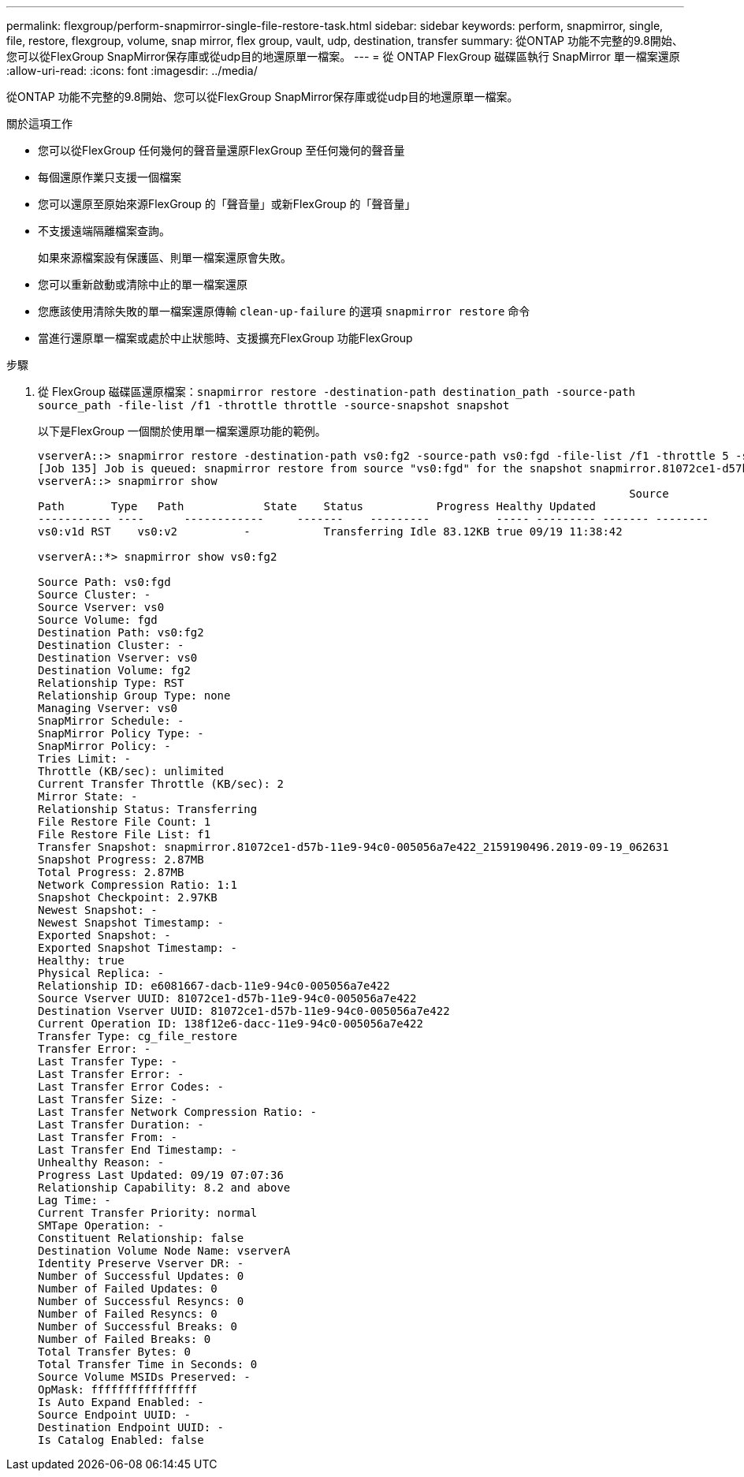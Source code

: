 ---
permalink: flexgroup/perform-snapmirror-single-file-restore-task.html 
sidebar: sidebar 
keywords: perform, snapmirror, single, file, restore, flexgroup, volume, snap mirror, flex group, vault, udp, destination, transfer 
summary: 從ONTAP 功能不完整的9.8開始、您可以從FlexGroup SnapMirror保存庫或從udp目的地還原單一檔案。 
---
= 從 ONTAP FlexGroup 磁碟區執行 SnapMirror 單一檔案還原
:allow-uri-read: 
:icons: font
:imagesdir: ../media/


[role="lead"]
從ONTAP 功能不完整的9.8開始、您可以從FlexGroup SnapMirror保存庫或從udp目的地還原單一檔案。

.關於這項工作
* 您可以從FlexGroup 任何幾何的聲音量還原FlexGroup 至任何幾何的聲音量
* 每個還原作業只支援一個檔案
* 您可以還原至原始來源FlexGroup 的「聲音量」或新FlexGroup 的「聲音量」
* 不支援遠端隔離檔案查詢。
+
如果來源檔案設有保護區、則單一檔案還原會失敗。

* 您可以重新啟動或清除中止的單一檔案還原
* 您應該使用清除失敗的單一檔案還原傳輸 `clean-up-failure` 的選項 `snapmirror restore` 命令
* 當進行還原單一檔案或處於中止狀態時、支援擴充FlexGroup 功能FlexGroup


.步驟
. 從 FlexGroup 磁碟區還原檔案：``snapmirror restore -destination-path destination_path -source-path source_path -file-list /f1 -throttle throttle -source-snapshot snapshot``
+
以下是FlexGroup 一個關於使用單一檔案還原功能的範例。

+
[listing]
----
vserverA::> snapmirror restore -destination-path vs0:fg2 -source-path vs0:fgd -file-list /f1 -throttle 5 -source-snapshot snapmirror.81072ce1-d57b-11e9-94c0-005056a7e422_2159190496.2019-09-19_062631
[Job 135] Job is queued: snapmirror restore from source "vs0:fgd" for the snapshot snapmirror.81072ce1-d57b-11e9-94c0-005056a7e422_2159190496.2019-09-19_062631.
vserverA::> snapmirror show
                                                                                         Source              Destination Mirror   Relationship                   Total Last
Path       Type   Path            State    Status           Progress Healthy Updated
----------- ----      ------------     -------    ---------          ----- --------- ------- --------
vs0:v1d RST    vs0:v2          -           Transferring Idle 83.12KB true 09/19 11:38:42

vserverA::*> snapmirror show vs0:fg2

Source Path: vs0:fgd
Source Cluster: -
Source Vserver: vs0
Source Volume: fgd
Destination Path: vs0:fg2
Destination Cluster: -
Destination Vserver: vs0
Destination Volume: fg2
Relationship Type: RST
Relationship Group Type: none
Managing Vserver: vs0
SnapMirror Schedule: -
SnapMirror Policy Type: -
SnapMirror Policy: -
Tries Limit: -
Throttle (KB/sec): unlimited
Current Transfer Throttle (KB/sec): 2
Mirror State: -
Relationship Status: Transferring
File Restore File Count: 1
File Restore File List: f1
Transfer Snapshot: snapmirror.81072ce1-d57b-11e9-94c0-005056a7e422_2159190496.2019-09-19_062631
Snapshot Progress: 2.87MB
Total Progress: 2.87MB
Network Compression Ratio: 1:1
Snapshot Checkpoint: 2.97KB
Newest Snapshot: -
Newest Snapshot Timestamp: -
Exported Snapshot: -
Exported Snapshot Timestamp: -
Healthy: true
Physical Replica: -
Relationship ID: e6081667-dacb-11e9-94c0-005056a7e422
Source Vserver UUID: 81072ce1-d57b-11e9-94c0-005056a7e422
Destination Vserver UUID: 81072ce1-d57b-11e9-94c0-005056a7e422
Current Operation ID: 138f12e6-dacc-11e9-94c0-005056a7e422
Transfer Type: cg_file_restore
Transfer Error: -
Last Transfer Type: -
Last Transfer Error: -
Last Transfer Error Codes: -
Last Transfer Size: -
Last Transfer Network Compression Ratio: -
Last Transfer Duration: -
Last Transfer From: -
Last Transfer End Timestamp: -
Unhealthy Reason: -
Progress Last Updated: 09/19 07:07:36
Relationship Capability: 8.2 and above
Lag Time: -
Current Transfer Priority: normal
SMTape Operation: -
Constituent Relationship: false
Destination Volume Node Name: vserverA
Identity Preserve Vserver DR: -
Number of Successful Updates: 0
Number of Failed Updates: 0
Number of Successful Resyncs: 0
Number of Failed Resyncs: 0
Number of Successful Breaks: 0
Number of Failed Breaks: 0
Total Transfer Bytes: 0
Total Transfer Time in Seconds: 0
Source Volume MSIDs Preserved: -
OpMask: ffffffffffffffff
Is Auto Expand Enabled: -
Source Endpoint UUID: -
Destination Endpoint UUID: -
Is Catalog Enabled: false
----

